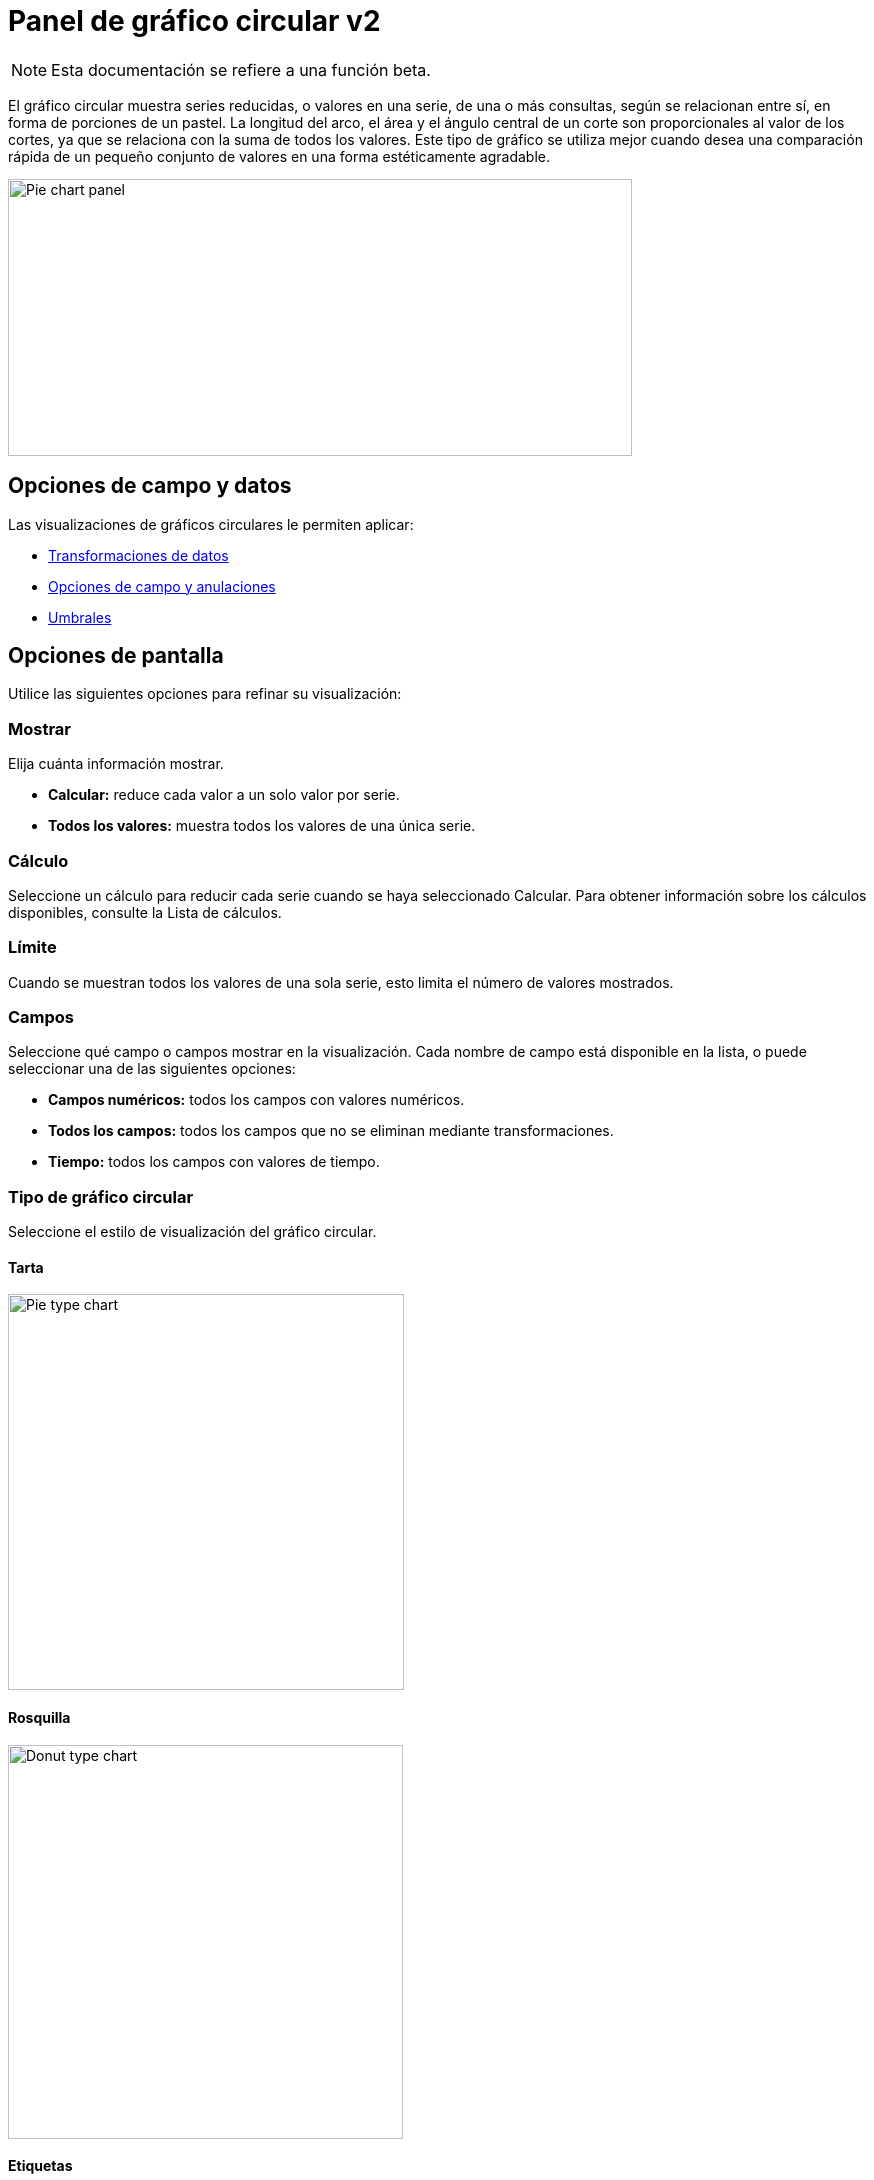 = Panel de gráfico circular v2

[NOTE]
====
Esta documentación se refiere a una función beta.
====

El gráfico circular muestra series reducidas, o valores en una serie, de una o más consultas, según se relacionan entre sí, en forma de porciones de un pastel. La longitud del arco, el área y el ángulo central de un corte son proporcionales al valor de los cortes, ya que se relaciona con la suma de todos los valores. Este tipo de gráfico se utiliza mejor cuando desea una comparación rápida de un pequeño conjunto de valores en una forma estéticamente agradable.

image::image74.png[Pie chart panel,width=624,height=277]

== Opciones de campo y datos

Las visualizaciones de gráficos circulares le permiten aplicar:

* xref:paneles/transformaciones.adoc[Transformaciones de datos]
* xref:paneles/opciones-de-campo-y-anulaciones.adoc[Opciones de campo y anulaciones]
* xref:paneles/umbrales.adoc[Umbrales]

== Opciones de pantalla

Utilice las siguientes opciones para refinar su visualización:

=== Mostrar

Elija cuánta información mostrar.

* *Calcular:* reduce cada valor a un solo valor por serie.
* *Todos los valores:* muestra todos los valores de una única serie.

=== Cálculo

Seleccione un cálculo para reducir cada serie cuando se haya seleccionado Calcular. Para obtener información sobre los cálculos disponibles, consulte la Lista de cálculos.

=== Límite

Cuando se muestran todos los valores de una sola serie, esto limita el número de valores mostrados.

=== Campos

Seleccione qué campo o campos mostrar en la visualización. Cada nombre de campo está disponible en la lista, o puede seleccionar una de las siguientes opciones:

* *Campos numéricos:* todos los campos con valores numéricos.
* *Todos los campos:* todos los campos que no se eliminan mediante transformaciones.
* *Tiempo:* todos los campos con valores de tiempo.

=== Tipo de gráfico circular

Seleccione el estilo de visualización del gráfico circular.

==== Tarta

image::image75.png[Pie type chart,width=396,height=396]

==== Rosquilla

image::image76.png[Donut type chart,width=395,height=394]

==== Etiquetas

Seleccione etiquetas para mostrar en el gráfico circular. Puede seleccionar más de una.

* *Nombre:* el nombre de la serie o del campo.
* *Porcentaje:* el porcentaje del total.
* *Valor:* el valor numérico sin procesar.

Las etiquetas se muestran en blanco sobre el cuerpo del gráfico. Es posible que deba seleccionar colores de gráfico más oscuros para hacerlos más visibles. Los nombres o números largos pueden aparecer recortados.

El siguiente ejemplo muestra un gráfico circular con las etiquetas de *Nombre* y *Porcentaje*.

image::image77.png[Pie chart labels,width=400,height=398]

=== Modo de la leyenda

Utilice esta configuración para refinar cómo aparece la leyenda en su visualización.

* *Lista:* muestra la leyenda como una lista. Este es un modo de visualización predeterminado de la leyenda.
* *Tabla:* muestra la leyenda como una tabla.
* *Oculto:* oculta la leyenda.

=== Colocación de la leyenda

Elija dónde mostrar la leyenda.

* *Abajo:* debajo del gráfico.
* *Derecha:* a la derecha del gráfico.

=== Valores de leyenda

Seleccione valores para mostrar en la leyenda. Puede seleccionar más de uno.

* *Porcentaje:* el porcentaje del total.
* *Valor:* el valor numérico sin procesar.